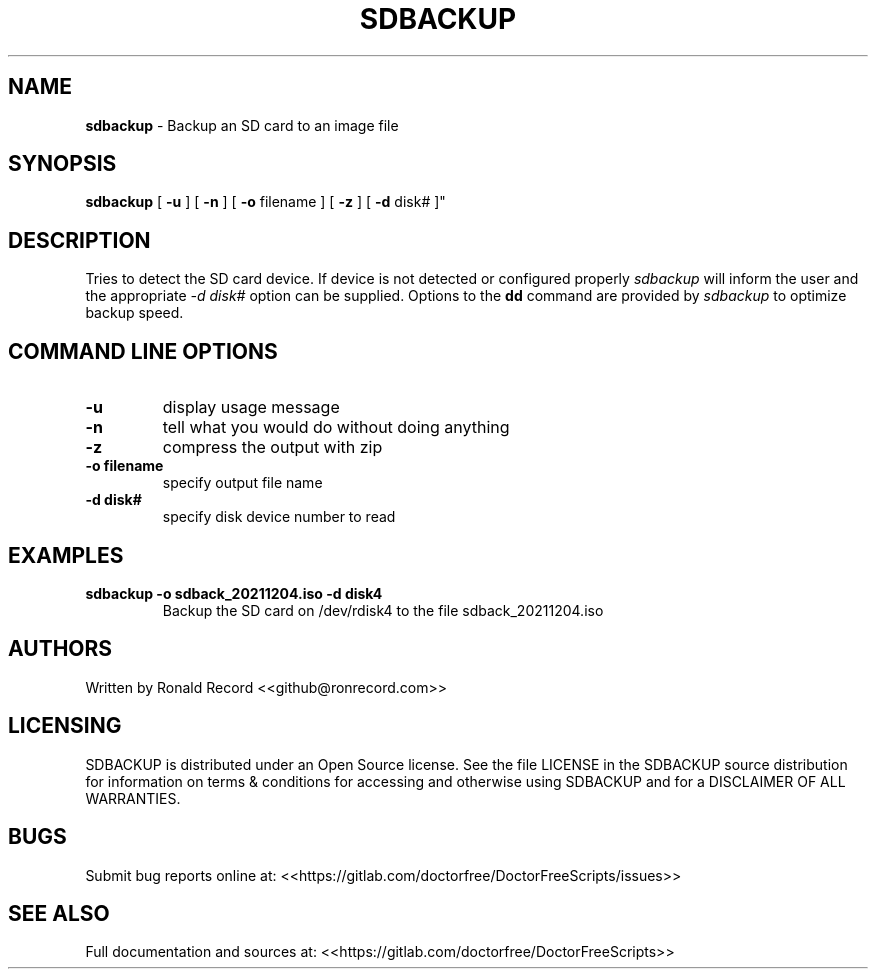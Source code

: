 .\" Automatically generated by Pandoc 2.16.2
.\"
.TH "SDBACKUP" "1" "December 06, 2021" "sdbackup 4.0" "User Manual"
.hy
.SH NAME
.PP
\f[B]sdbackup\f[R] - Backup an SD card to an image file
.SH SYNOPSIS
.PP
\f[B]sdbackup\f[R] [ \f[B]-u\f[R] ] [ \f[B]-n\f[R] ] [ \f[B]-o\f[R]
filename ] [ \f[B]-z\f[R] ] [ \f[B]-d\f[R] disk# ]\[dq]
.SH DESCRIPTION
.PP
Tries to detect the SD card device.
If device is not detected or configured properly \f[I]sdbackup\f[R] will
inform the user and the appropriate \f[I]-d disk#\f[R] option can be
supplied.
Options to the \f[B]dd\f[R] command are provided by \f[I]sdbackup\f[R]
to optimize backup speed.
.SH COMMAND LINE OPTIONS
.TP
\f[B]-u\f[R]
display usage message
.TP
\f[B]-n\f[R]
tell what you would do without doing anything
.TP
\f[B]-z\f[R]
compress the output with zip
.TP
\f[B]-o filename\f[R]
specify output file name
.TP
\f[B]-d disk#\f[R]
specify disk device number to read
.SH EXAMPLES
.TP
\f[B]sdbackup -o sdback_20211204.iso -d disk4\f[R]
Backup the SD card on /dev/rdisk4 to the file sdback_20211204.iso
.SH AUTHORS
.PP
Written by Ronald Record <<github@ronrecord.com>>
.SH LICENSING
.PP
SDBACKUP is distributed under an Open Source license.
See the file LICENSE in the SDBACKUP source distribution for information
on terms & conditions for accessing and otherwise using SDBACKUP and for
a DISCLAIMER OF ALL WARRANTIES.
.SH BUGS
.PP
Submit bug reports online at:
<<https://gitlab.com/doctorfree/DoctorFreeScripts/issues>>
.SH SEE ALSO
.PP
Full documentation and sources at:
<<https://gitlab.com/doctorfree/DoctorFreeScripts>>
